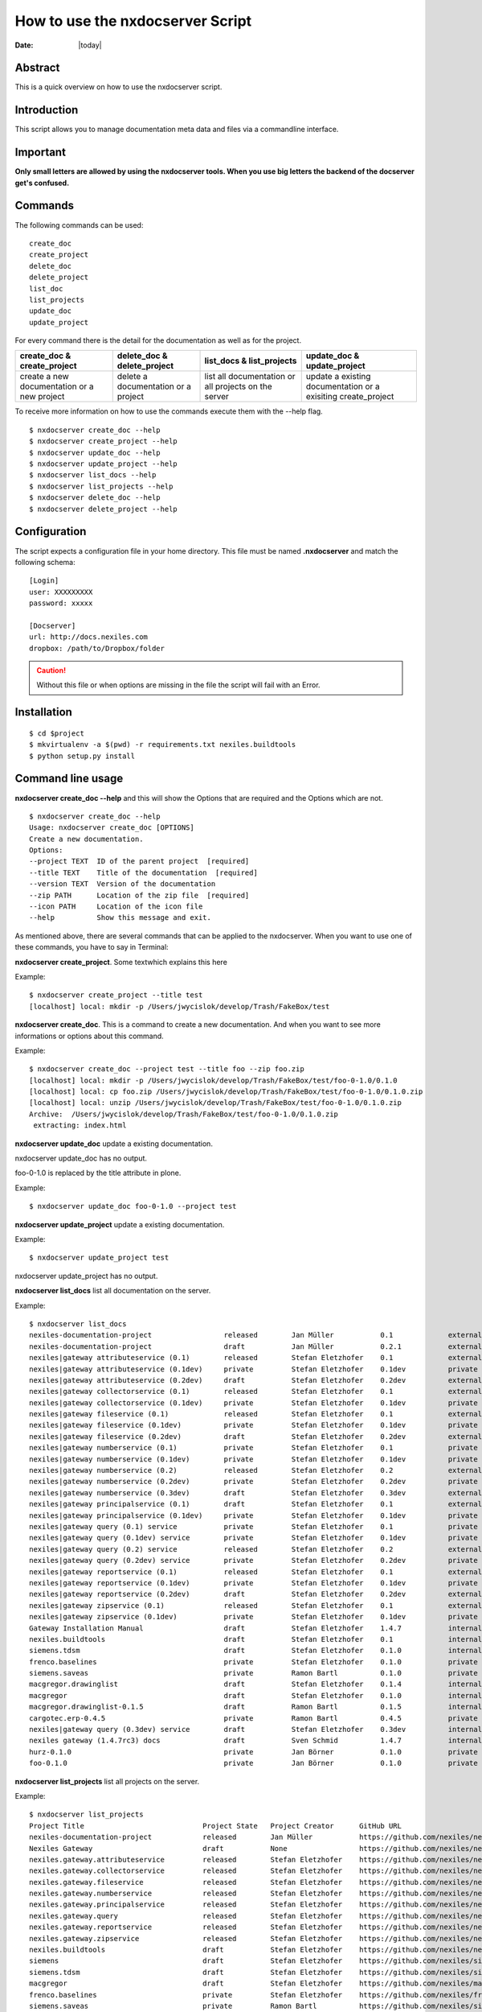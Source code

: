 =================================
How to use the nxdocserver Script
=================================

:Date: |today|

Abstract
========

This is a quick overview on how to use the nxdocserver script.

Introduction
============

This script allows you to manage documentation meta data and files via a
commandline interface.

Important
==========

**Only small letters are allowed by using the nxdocserver tools. When you use big letters the backend of the docserver get's confused.**

Commands
========

The following commands can be used::

    create_doc
    create_project
    delete_doc
    delete_project
    list_doc
    list_projects
    update_doc
    update_project

For every command there is the detail for the documentation as well as for the
project. 

+-------------------------------+-----------------------------+------------------------------+---------------------------------+
| create_doc & create_project   | delete_doc & delete_project | list_docs & list_projects    | update_doc & update_project     |
+===============================+=============================+==============================+=================================+
| create a new documentation or | delete a documentation      | list all documentation or    | update a existing documentation |
| a new project                 | or a project                | all projects on the server   | or a exisiting create_project   |
+-------------------------------+-----------------------------+------------------------------+---------------------------------+


To receive more information on how to use the commands execute them with the
--help flag. ::

  $ nxdocserver create_doc --help
  $ nxdocserver create_project --help
  $ nxdocserver update_doc --help
  $ nxdocserver update_project --help
  $ nxdocserver list_docs --help
  $ nxdocserver list_projects --help
  $ nxdocserver delete_doc --help
  $ nxdocserver delete_project --help


Configuration
=============

The script expects a configuration file in your home directory. This file must be
named **.nxdocserver** and match the following schema::

    [Login]
    user: XXXXXXXXX
    password: xxxxx

    [Docserver]
    url: http://docs.nexiles.com
    dropbox: /path/to/Dropbox/folder

.. caution:: Without this file or when options are missing in the file the script
             will fail with an Error.


Installation
============

::

$ cd $project
$ mkvirtualenv -a $(pwd) -r requirements.txt nexiles.buildtools
$ python setup.py install




Command line usage
==================

**nxdocserver create_doc --help** and this will show the Options
that are required and the Options which are not. ::

    $ nxdocserver create_doc --help
    Usage: nxdocserver create_doc [OPTIONS]
    Create a new documentation.
    Options:
    --project TEXT  ID of the parent project  [required]
    --title TEXT    Title of the documentation  [required]
    --version TEXT  Version of the documentation
    --zip PATH      Location of the zip file  [required]
    --icon PATH     Location of the icon file
    --help          Show this message and exit.


As mentioned above, there are several commands that can be applied to the
nxdocserver. When you want to use one of these commands, you have to say
in Terminal:

**nxdocserver create_project**. Some textwhich explains this here

Example::

    $ nxdocserver create_project --title test
    [localhost] local: mkdir -p /Users/jwycislok/develop/Trash/FakeBox/test

**nxdocserver create_doc**. This is a command to create a new documentation.
And when you want to see more informations or options about this command.

Example::

    $ nxdocserver create_doc --project test --title foo --zip foo.zip                                                                        
    [localhost] local: mkdir -p /Users/jwycislok/develop/Trash/FakeBox/test/foo-0-1.0/0.1.0
    [localhost] local: cp foo.zip /Users/jwycislok/develop/Trash/FakeBox/test/foo-0-1.0/0.1.0.zip
    [localhost] local: unzip /Users/jwycislok/develop/Trash/FakeBox/test/foo-0-1.0/0.1.0.zip
    Archive:  /Users/jwycislok/develop/Trash/FakeBox/test/foo-0-1.0/0.1.0.zip
     extracting: index.html


**nxdocserver update_doc** update a existing documentation.

nxdocserver update_doc has no output.

foo-0-1.0 is replaced by the title attribute in plone.

Example::

  $ nxdocserver update_doc foo-0-1.0 --project test

**nxdocserver update_project** update a existing documentation.

Example::

  $ nxdocserver update_project test
nxdocserver update_project has no output.


**nxdocserver list_docs** list all documentation on the server.

Example::

  $ nxdocserver list_docs
  nexiles-documentation-project                 released        Jan Müller           0.1             external   Sep 05, 2014 11:45 AM
  nexiles-documentation-project                 draft           Jan Müller           0.2.1           external   Sep 05, 2014 11:45 AM
  nexiles|gateway attributeservice (0.1)        released        Stefan Eletzhofer    0.1             external   Aug 14, 2014 02:31 PM
  nexiles|gateway attributeservice (0.1dev)     private         Stefan Eletzhofer    0.1dev          private    Aug 14, 2014 02:19 PM
  nexiles|gateway attributeservice (0.2dev)     draft           Stefan Eletzhofer    0.2dev          external   Aug 14, 2014 02:19 PM
  nexiles|gateway collectorservice (0.1)        released        Stefan Eletzhofer    0.1             external   Aug 14, 2014 02:31 PM
  nexiles|gateway collectorservice (0.1dev)     private         Stefan Eletzhofer    0.1dev          private    Aug 14, 2014 02:19 PM
  nexiles|gateway fileservice (0.1)             released        Stefan Eletzhofer    0.1             external   Aug 14, 2014 02:31 PM
  nexiles|gateway fileservice (0.1dev)          private         Stefan Eletzhofer    0.1dev          private    Aug 14, 2014 02:19 PM
  nexiles|gateway fileservice (0.2dev)          draft           Stefan Eletzhofer    0.2dev          external   Aug 14, 2014 02:29 PM
  nexiles|gateway numberservice (0.1)           private         Stefan Eletzhofer    0.1             private    Aug 14, 2014 02:19 PM
  nexiles|gateway numberservice (0.1dev)        private         Stefan Eletzhofer    0.1dev          private    Aug 14, 2014 02:19 PM
  nexiles|gateway numberservice (0.2)           released        Stefan Eletzhofer    0.2             external   Aug 14, 2014 02:29 PM
  nexiles|gateway numberservice (0.2dev)        private         Stefan Eletzhofer    0.2dev          private    Aug 14, 2014 02:19 PM
  nexiles|gateway numberservice (0.3dev)        draft           Stefan Eletzhofer    0.3dev          external   Aug 14, 2014 02:29 PM
  nexiles|gateway principalservice (0.1)        draft           Stefan Eletzhofer    0.1             external   Aug 14, 2014 02:29 PM
  nexiles|gateway principalservice (0.1dev)     private         Stefan Eletzhofer    0.1dev          private    Aug 14, 2014 02:19 PM
  nexiles|gateway query (0.1) service           private         Stefan Eletzhofer    0.1             private    Aug 14, 2014 02:19 PM
  nexiles|gateway query (0.1dev) service        private         Stefan Eletzhofer    0.1dev          private    Oct 14, 2014 10:50 AM
  nexiles|gateway query (0.2) service           released        Stefan Eletzhofer    0.2             external   Aug 14, 2014 02:28 PM
  nexiles|gateway query (0.2dev) service        private         Stefan Eletzhofer    0.2dev          private    Oct 14, 2014 10:50 AM
  nexiles|gateway reportservice (0.1)           released        Stefan Eletzhofer    0.1             external   Aug 14, 2014 02:29 PM
  nexiles|gateway reportservice (0.1dev)        private         Stefan Eletzhofer    0.1dev          private    Aug 14, 2014 02:19 PM
  nexiles|gateway reportservice (0.2dev)        draft           Stefan Eletzhofer    0.2dev          external   Aug 14, 2014 02:28 PM
  nexiles|gateway zipservice (0.1)              released        Stefan Eletzhofer    0.1             external   Aug 14, 2014 02:28 PM
  nexiles|gateway zipservice (0.1dev)           private         Stefan Eletzhofer    0.1dev          private    Aug 14, 2014 02:19 PM
  Gateway Installation Manual                   draft           Stefan Eletzhofer    1.4.7           internal   Oct 14, 2014 05:17 PM
  nexiles.buildtools                            draft           Stefan Eletzhofer    0.1             internal   Sep 11, 2014 01:52 PM
  siemens.tdsm                                  draft           Stefan Eletzhofer    0.1.0           internal   Sep 29, 2014 05:03 PM
  frenco.baselines                              private         Stefan Eletzhofer    0.1.0           private    Sep 16, 2014 11:32 AM
  siemens.saveas                                private         Ramon Bartl          0.1.0           private    Sep 17, 2014 01:16 PM
  macgregor.drawinglist                         draft           Stefan Eletzhofer    0.1.4           internal   Sep 22, 2014 06:20 PM
  macgregor                                     draft           Stefan Eletzhofer    0.1.0           internal   Sep 22, 2014 06:47 PM
  macgregor.drawinglist-0.1.5                   draft           Ramon Bartl          0.1.5           internal   Oct 09, 2014 03:51 PM
  cargotec.erp-0.4.5                            private         Ramon Bartl          0.4.5           private    Oct 09, 2014 04:07 PM
  nexiles|gateway query (0.3dev) service        draft           Stefan Eletzhofer    0.3dev          internal   Oct 14, 2014 10:50 AM
  nexiles gateway (1.4.7rc3) docs               draft           Sven Schmid          1.4.7           internal   Oct 14, 2014 05:18 PM
  hurz-0.1.0                                    private         Jan Börner           0.1.0           private    Nov 17, 2014 09:52 AM
  foo-0.1.0                                     private         Jan Börner           0.1.0           private    Nov 20, 2014 09:36 AM


**nxdocserver list_projects** list all projects on the server.

Example::

  $ nxdocserver list_projects
  Project Title                            Project State   Project Creator      GitHub URL
  nexiles-documentation-project            released        Jan Müller           https://github.com/nexiles/nexiles-documentation-project
  Nexiles Gateway                          draft           None                 https://github.com/nexiles/nexiles.tools
  nexiles.gateway.attributeservice         released        Stefan Eletzhofer    https://github.com/nexiles/nexiles.gateway.attributeservice
  nexiles.gateway.collectorservice         released        Stefan Eletzhofer    https://github.com/nexiles/nexiles.gateway.collectorservice
  nexiles.gateway.fileservice              released        Stefan Eletzhofer    https://github.com/nexiles/nexiles.gateway.fileservice
  nexiles.gateway.numberservice            released        Stefan Eletzhofer    https://github.com/nexiles/nexiles.gateway.numberservice
  nexiles.gateway.principalservice         released        Stefan Eletzhofer    https://github.com/nexiles/nexiles.gateway.principalservice
  nexiles.gateway.query                    released        Stefan Eletzhofer    https://github.com/nexiles/nexiles.gateway.query
  nexiles.gateway.reportservice            released        Stefan Eletzhofer    https://github.com/nexiles/nexiles.gateway.reportservice
  nexiles.gateway.zipservice               released        Stefan Eletzhofer    https://github.com/nexiles/nexiles.gateway.zipservice
  nexiles.buildtools                       draft           Stefan Eletzhofer    https://github.com/nexiles/nexiles.buildtools
  siemens                                  draft           Stefan Eletzhofer    https://github.com/nexiles/siemens
  siemens.tdsm                             draft           Stefan Eletzhofer    https://github.com/nexiles/siemens.tdsm
  macgregor                                draft           Stefan Eletzhofer    https://github.com/nexiles/macgregor
  frenco.baselines                         private         Stefan Eletzhofer    https://github.com/nexiles/frenco.baselines
  siemens.saveas                           private         Ramon Bartl          https://github.com/nexiles/siemens.saveas
  macgregor.drawinglist                    draft           Stefan Eletzhofer    https://github.com/nexiles/macgregor.drawinglist
  cargotec.erp                             draft           Ramon Bartl          https://github.com/nexiles/cargotec.erp
  test3                                    private         Jan Börner           https://github.com/nexiles/nexiles.buildtools/milestones/nexiles-buildtools%200.1.0
  test                                     private         Jan Börner           https://github.com/nexiles/test


**nxdocserver delete_doc** delete documentation.
nxdocserver delete_doc has no output.
foo-0-1.0 is replaced by the title attribute in plone.

Example::

  $ nxdocserver delete_doc foo-0-1.0 --project test


**nxdocserver delete_project** delete documentation.
nxdocserver delete_project has no output.

Example::

  $ nxdocserver delete_project test



Examples
========

To see how it works, we create a little project. 
First we have to create our new project and give it a name. Our project has the name "Example"
::

  $ nxdocserver create_project --title Example

After we created the project "Example" we have to write a documentation about it. So we have to create a 
documentation.
::

  $ nxdocserver create_doc --project Example --title foo --zip foo.zip

Maybe we need more documentation for this project, so we have to do the same as above.

Now we should update the documentation because a lot has changed in the documentation and that we are up-to-date
we must do:
::

  $ nxdocserver update_doc foo-0-1.0 --project Example

Because the documentation has changed, the whole project should be up to date, we also update the entire project.
::

  $ nxdocserver update_project Example

Sometime the project is finished and we don´t need the documentations, we will delete the documentations
::

  $ nxdocserver delete_doc foo.0-1.0 --project Example

We don´t need a project Without some documentations or contents, so now we can delete the whole project.
::

  $ nxdocserver delete_project Example

Now the whole project no longer exist.

.. vim: set ft=rst ts=4 sw=4 expandtab tw=78 :
